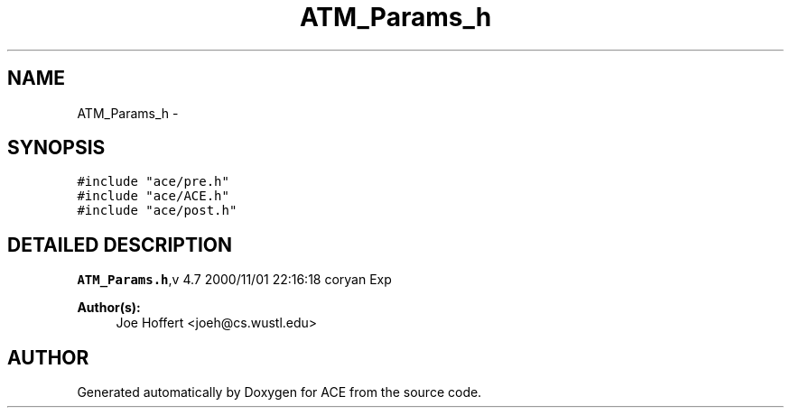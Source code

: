 .TH ATM_Params_h 3 "5 Oct 2001" "ACE" \" -*- nroff -*-
.ad l
.nh
.SH NAME
ATM_Params_h \- 
.SH SYNOPSIS
.br
.PP
\fC#include "ace/pre.h"\fR
.br
\fC#include "ace/ACE.h"\fR
.br
\fC#include "ace/post.h"\fR
.br

.SH DETAILED DESCRIPTION
.PP 
.PP
\fBATM_Params.h\fR,v 4.7 2000/11/01 22:16:18 coryan Exp
.PP
\fBAuthor(s): \fR
.in +1c
 Joe Hoffert <joeh@cs.wustl.edu>
.PP
.SH AUTHOR
.PP 
Generated automatically by Doxygen for ACE from the source code.